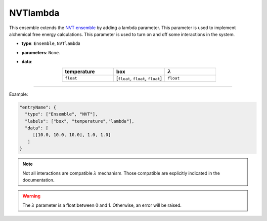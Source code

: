 NVTlambda
----------

This ensemble extends the `NVT ensemble <NVT.html>`_ by adding a lambda parameter. This
parameter is used to implement alchemical free energy calculations. This parameter is used
to turn on and off some interactions in the system. 

* **type**: ``Ensemble``, ``NVTlambda``
* **parameters**: ``None``.
* **data**:

  .. list-table::
     :widths: 25 25 25
     :header-rows: 1
     :align: center

     * - temperature
       - box
       - :math:`\lambda`
     * - ``float``
       - [``float``, ``float``, ``float``]
       - ``float``

----

Example:

.. code-block:: json

   "entryName": {
     "type": ["Ensemble", "NVT"],
     "labels": ["box", "temperature","lambda"],
     "data": [
        [[10.0, 10.0, 10.0], 1.0, 1.0]
      ]
   }

.. note::
   Not all interactions are compatible :math:`\lambda` mechanism. Those compatible are explicitly indicated in the documentation.

.. warning::
   The :math:`\lambda` parameter is a float between 0 and 1. Otherwise, an error will be raised.

